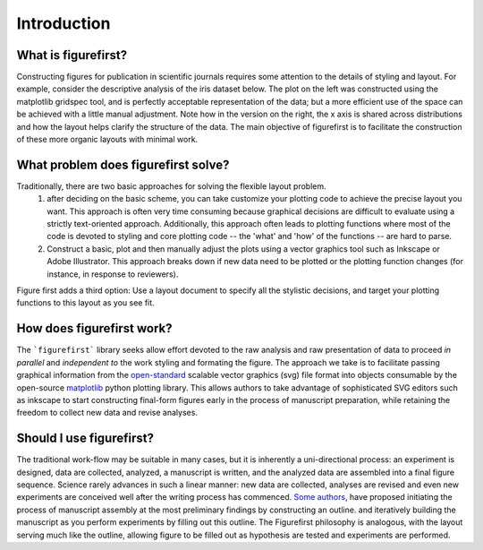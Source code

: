 Introduction
============

What is figurefirst?
--------------------
Constructing figures for publication in scientific journals requires some attention to the details of styling and layout. For example, consider the descriptive analysis of the iris dataset below. The plot on the left was constructed using the matplotlib gridspec tool, and is perfectly acceptable representation of the data; but a more efficient use of the space can be achieved with a little manual adjustment. Note how in the version on the right, the x axis is shared across distributions and how the layout helps clarify the structure of the data. The main objective of figurefirst is to facilitate the construction of these more organic layouts with minimal work.

.. image:: images/comparison.png

What problem does figurefirst solve?
------------------------------------
Traditionally, there are two basic approaches for solving the flexible layout problem.
	(1) after deciding on the basic scheme, you can take customize your plotting code to achieve the precise layout you want. This approach is often very time consuming because graphical decisions are difficult to evaluate using a strictly text-oriented approach. Additionally, this approach often leads to plotting functions where most of the code is devoted to styling and core plotting code -- the 'what' and 'how' of the functions -- are hard to parse.

	(2) Construct a basic, plot and then manually adjust the plots using a vector graphics tool such as Inkscape or Adobe Illustrator. This approach breaks down if new data need to be plotted or the plotting function changes (for instance, in response to reviewers).

Figure first adds a third option: Use a layout document to specify all the stylistic decisions, and target your plotting functions to this layout as you see fit.

.. image:: images/intro_var_approaches.png

How does figurefirst work?
--------------------------
The ```figurefirst``` library seeks allow effort devoted to the raw analysis and raw presentation of data to proceed *in parallel* and *independent to* the work styling and formating the figure. The approach we take is to facilitate passing graphical information from the `open-standard <https://www.w3.org/TR/SVG/>`_ scalable vector graphics (svg) file format into objects consumable by the open-source `matplotlib <http://matplotlib.org>`_ python plotting library. This allows authors to take advantage of sophisticated SVG editors such as inkscape to start constructing final-form figures early in the process of manuscript preparation, while retaining the freedom to collect new data and revise analyses.

Should I use figurefirst?
-----------------------------
The traditional work-flow may be suitable in many cases, but it is inherently a uni-directional process: an experiment is designed, data are collected, analyzed, a manuscript is written, and the analyzed data are assembled into a final figure sequence. Science rarely advances in such a linear manner: new data are collected, analyses are revised and even new experiments are conceived well after the writing process has commenced. `Some authors <https://www.youtube.com/watch?v=q3mrRH2aS98>`_, have proposed initiating the process of manuscript assembly at the most preliminary findings by constructing an outline. and iteratively building the manuscript as you perform experiments by filling out this outline. The Figurefirst philosophy is analogous, with the layout serving much like the outline, allowing figure to be filled out as hypothesis are tested and experiments are performed.
